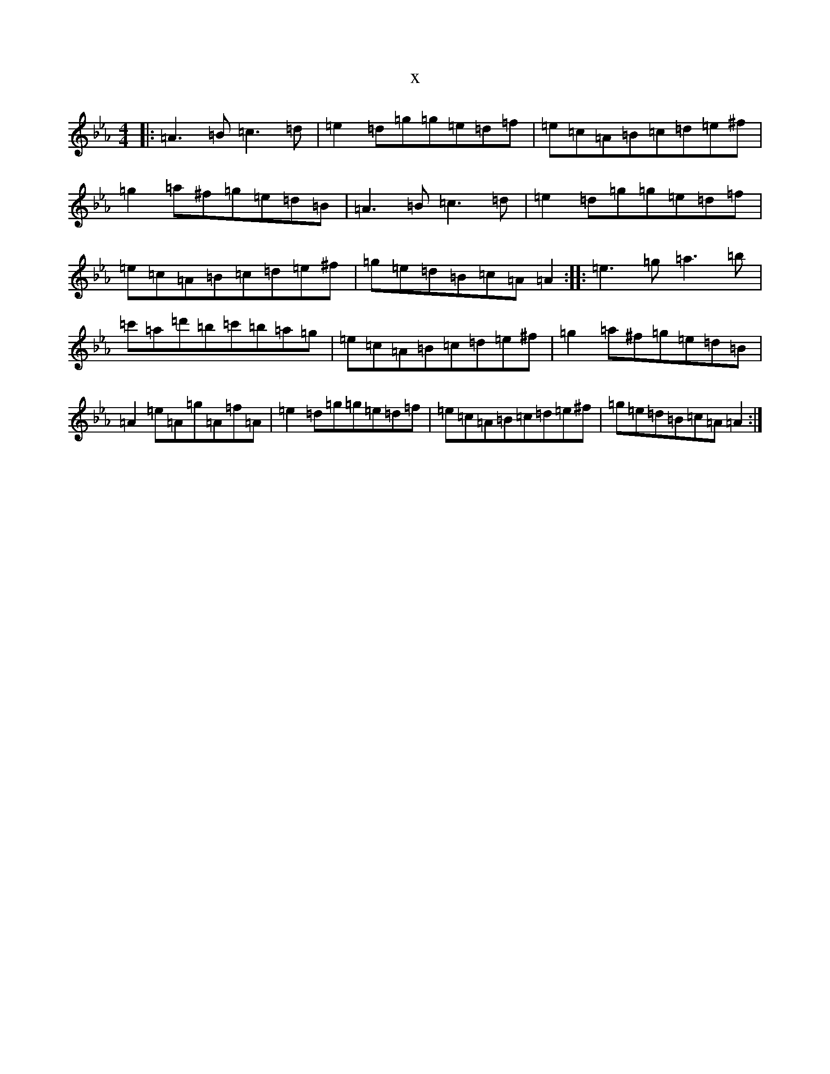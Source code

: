 X:5867
T:x
L:1/8
M:4/4
K: C minor
|:=A3=B=c3=d|=e2=d=g=g=e=d=f|=e=c=A=B=c=d=e^f|=g2=a^f=g=e=d=B|=A3=B=c3=d|=e2=d=g=g=e=d=f|=e=c=A=B=c=d=e^f|=g=e=d=B=c=A=A2:||:=e3=g=a3=b|=c'=a=d'=b=c'=b=a=g|=e=c=A=B=c=d=e^f|=g2=a^f=g=e=d=B|=A2=e=A=g=A=f=A|=e2=d=g=g=e=d=f|=e=c=A=B=c=d=e^f|=g=e=d=B=c=A=A2:|